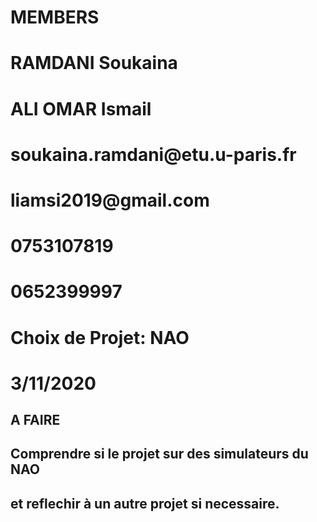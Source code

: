 * MEMBERS
* RAMDANI Soukaina 
* ALI OMAR Ismail

* soukaina.ramdani@etu.u-paris.fr 
* liamsi2019@gmail.com

* 0753107819
* 0652399997

* Choix de Projet: NAO

* 3/11/2020
** A FAIRE
** Comprendre si le projet sur des simulateurs du NAO
** et reflechir à un autre projet si necessaire.
